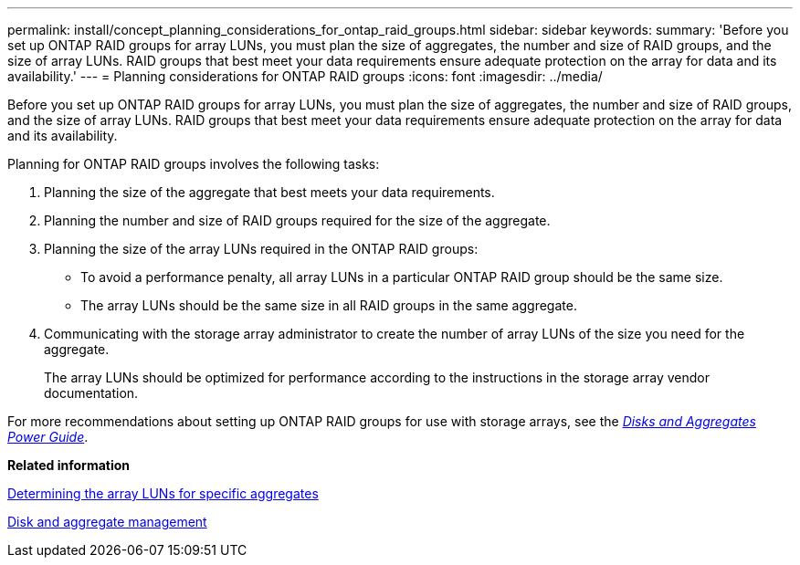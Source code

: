 ---
permalink: install/concept_planning_considerations_for_ontap_raid_groups.html
sidebar: sidebar
keywords: 
summary: 'Before you set up ONTAP RAID groups for array LUNs, you must plan the size of aggregates, the number and size of RAID groups, and the size of array LUNs. RAID groups that best meet your data requirements ensure adequate protection on the array for data and its availability.'
---
= Planning considerations for ONTAP RAID groups
:icons: font
:imagesdir: ../media/

[.lead]
Before you set up ONTAP RAID groups for array LUNs, you must plan the size of aggregates, the number and size of RAID groups, and the size of array LUNs. RAID groups that best meet your data requirements ensure adequate protection on the array for data and its availability.

Planning for ONTAP RAID groups involves the following tasks:

. Planning the size of the aggregate that best meets your data requirements.
. Planning the number and size of RAID groups required for the size of the aggregate.
. Planning the size of the array LUNs required in the ONTAP RAID groups:
 ** To avoid a performance penalty, all array LUNs in a particular ONTAP RAID group should be the same size.
 ** The array LUNs should be the same size in all RAID groups in the same aggregate.
. Communicating with the storage array administrator to create the number of array LUNs of the size you need for the aggregate.
+
The array LUNs should be optimized for performance according to the instructions in the storage array vendor documentation.

For more recommendations about setting up ONTAP RAID groups for use with storage arrays, see the https://docs.netapp.com/ontap-9/topic/com.netapp.doc.dot-cm-psmg/home.html[_Disks and Aggregates Power Guide_].

*Related information*

xref:concept_determining_the_array_luns_for_specific_aggregates.adoc[Determining the array LUNs for specific aggregates]

https://docs.netapp.com/ontap-9/topic/com.netapp.doc.dot-cm-psmg/home.html[Disk and aggregate management]
